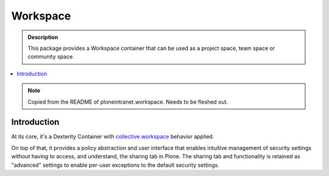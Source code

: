 =========
Workspace
=========

.. admonition:: Description

    This package provides a Workspace container that can be used as a project space, team space or community space.

.. contents:: :local:

.. note::

    Copied from the README of ploneintranet.workspace. Needs to be fleshed out.

Introduction
============

At its core, it's a Dexterity Container with `collective.workspace <https://github.com/collective/collective.workspace>`_ behavior applied.

On top of that, it provides a policy abstraction and user interface that enables intuitive management of security settings without having to
access, and understand, the sharing tab in Plone. The sharing tab and functionality is retained as "advanced" settings to enable per-user exceptions to the default security settings.

